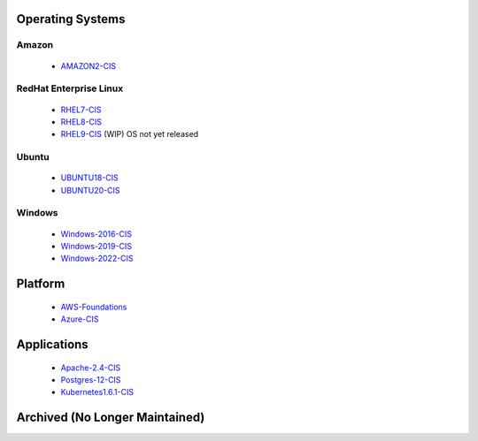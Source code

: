 Operating Systems
-----------------

Amazon
^^^^^^
  - AMAZON2-CIS_

RedHat Enterprise Linux
^^^^^^^^^^^^^^^^^^^^^^^

  - RHEL7-CIS_
  - RHEL8-CIS_
  - RHEL9-CIS_ (WIP) OS not yet released

Ubuntu
^^^^^^

  - UBUNTU18-CIS_
  - UBUNTU20-CIS_

Windows
^^^^^^^

  - Windows-2016-CIS_
  - Windows-2019-CIS_
  - Windows-2022-CIS_

Platform
--------

  - AWS-Foundations_
  - Azure-CIS_

Applications
------------

  - Apache-2.4-CIS_
  - Postgres-12-CIS_
  - Kubernetes1.6.1-CIS_


Archived (No Longer Maintained)
-------------------------------

.. _AMAZON2-CIS: https://github.com/ansible-lockdown/AMAZON2-CIS
.. _RHEL7-CIS: https://github.com/ansible-lockdown/RHEL7-CIS
.. _RHEL8-CIS: https://github.com/ansible-lockdown/RHEL8-CIS
.. _RHEL9-CIS: https://github.com/ansible-lockdown/RHEL9-CIS
.. _UBUNTU18-CIS: https://github.com/ansible-lockdown/UBUNTU18-CIS
.. _UBUNTU20-CIS: https://github.com/ansible-lockdown/UBUNTU20-CIS

.. _Windows-2016-CIS: https://github.com/ansible-lockdown/Windows-2016-CIS
.. _Windows-2019-CIS: https://github.com/ansible-lockdown/Windows-2019-CIS
.. _Windows-2022-CIS: https://github.com/ansible-lockdown/Windows-2022-CIS

.. _Cisco-IOS-L2S: https://github.com/ansible-lockdown/CISCO-IOS-L2S-STIG
.. _AWS-Foundations: https://github.com/ansible-lockdown/AWS-FOUNDATIONS-CIS
.. _Azure-CIS: https://github.com/ansible-lockdown/AZURE-CIS

.. _Apache-2.4-CIS: https://github.com/ansible-lockdown/APACHE-2.4-CIS
.. _Postgres-12-CIS: https://github.com/ansible-lockdown/POSTGRES-12-CIS
.. _Kubernetes1.6.1-CIS: https://github.com/ansible-lockdown/Kubernetes1.6.1-CIS

